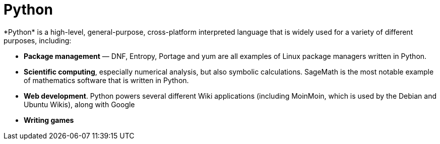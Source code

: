 = Python
*Python* is a high-level, general-purpose, cross-platform interpreted language that is widely used for a variety of different purposes, including:

* *Package management* — DNF, Entropy, Portage and yum are all examples of Linux package managers written in Python.
* *Scientific computing*, especially numerical analysis, but also symbolic calculations. SageMath is the most notable example of mathematics software that is written in Python.
* *Web development*. Python powers several different Wiki applications (including MoinMoin, which is used by the Debian and Ubuntu Wikis), along with Google
* *Writing games*
